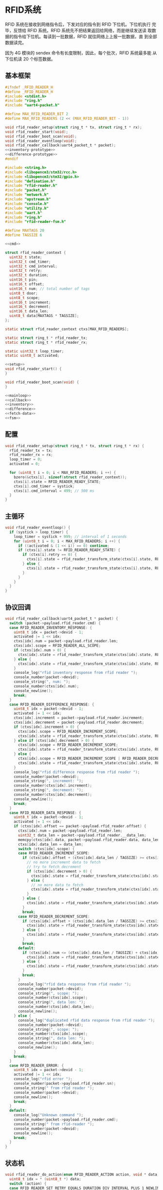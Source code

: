 #+STARTUP: indent
* RFID系统
RFID 系统在接收到网络指令后，下发对应的指令到 RFID 下位机。下位机执行
完毕，反馈给 RFID 系统。RFID 系统先不把结果返回给网络，而是继续发送读
取数据的指令给下位机。每读到一批数据，RFID 就往网络上上报一批数据，直
到全部数据读完。

因为 4G 模块的 sendex 命令有长度限制，因此，每个批次，RFID 系统最多能
从下位机读 20 个标签数据。
** 基本框架
#+begin_src c :tangle /dev/shm/boxos/rfid-reader.h
  #ifndef _RFID_READER_H
  #define _RFID_READER_H
  #include <stdint.h>
  #include "ring.h"
  #include "uart4-packet.h"

  #define MAX_RFID_READER_BIT 2
  #define MAX_RFID_READERS (2 << (MAX_RFID_READER_BIT - 1))

  void rfid_reader_setup(struct ring_t * tx, struct ring_t * rx);
  void rfid_reader_start(void);
  void rfid_reader_boot_scan(void);
  void rfid_reader_eventloop(void);
  void rfid_reader_callback(uart4_packet_t * packet);
  <<inventory-prototype>>
  <<difference-prototype>>
  #endif
#+end_src
#+begin_src c :tangle /dev/shm/boxos/rfid-reader.c
  #include <string.h>
  #include <libopencm3/stm32/rcc.h>
  #include <libopencm3/stm32/gpio.h>
  #include "defination.h"
  #include "rfid-reader.h"
  #include "packet.h"
  #include "network.h"
  #include "upstream.h"
  #include "console.h"
  #include "utility.h"
  #include "uart.h"
  #include "ring.h"
  #include "rfid-reader-fsm.h"

  #define MAXTAGS 20
  #define TAGSIZE 6

  <<cmd>>

  struct rfid_reader_context {
    uint32_t state;
    uint32_t cmd_timer;
    uint32_t cmd_interval;
    uint32_t retry;
    uint32_t duration;
    uint16_t pin;
    uint16_t offset;
    uint16_t num; // total number of tags
    uint8_t door;
    uint8_t scope;
    uint16_t increment;
    uint16_t decrement;
    uint16_t data_len;
    uint8_t data[MAXTAGS * TAGSIZE];
  };

  static struct rfid_reader_context ctxs[MAX_RFID_READERS];

  static struct ring_t * rfid_reader_tx;
  static struct ring_t * rfid_reader_rx;

  static uint32_t loop_timer;
  static uint8_t activated;

  <<setup>>
  void rfid_reader_start() {
  }

  void rfid_reader_boot_scan(void) {
  }

  <<mainloop>>
  <<callback>>
  <<inventory>>
  <<difference>>
  <<fetch-data>>
  <<fsm>>
#+end_src
** 配置
#+begin_src c :noweb-ref setup
  void rfid_reader_setup(struct ring_t * tx, struct ring_t * rx) {
    rfid_reader_tx = tx;
    rfid_reader_rx = rx;
    loop_timer = 0;
    activated = 0;

    for (uint8_t i = 0; i < MAX_RFID_READERS; i ++) {
      bzero(&ctxs[i], sizeof(struct rfid_reader_context));
      ctxs[i].state = RFID_READER_READY_STATE;
      ctxs[i].cmd_timer = systick;
      ctxs[i].cmd_interval = 499; // 500 ms
    }
  }
#+end_src
** 主循环
#+begin_src c :noweb-ref mainloop
  void rfid_reader_eventloop() {
    if (systick > loop_timer) {
      loop_timer = systick + 999; // interval of 1 seconds
      for (uint8_t i = 0; i < MAX_RFID_READERS; i ++) {
        if ((activated & (1 << i)) == 0) continue;
        if (ctxs[i].state != RFID_READER_READY_STATE) {
          if (ctxs[i].retry == 0) {
            ctxs[i].state = rfid_reader_transform_state(ctxs[i].state, RFID_READER_CMD_TIMEOUT_COMMA_RETRY_EQUALS_0_EVENT, &i);
          } else {
            ctxs[i].state = rfid_reader_transform_state(ctxs[i].state, RFID_READER_CMD_TIMEOUT_COMMA_RETRY_GREATER_THAN_0_EVENT, &i);
          }
        }
      }
    }
  }
#+end_src
** 协议回调
#+begin_src c :noweb-ref callback
  void rfid_reader_callback(uart4_packet_t * packet) {
    switch (packet->payload.rfid_reader.cmd) {
    case RFID_READER_INVENTORY_RESPONSE: {
      uint8_t idx = packet->devid - 1;
      activated |= 1 << idx;
      ctxs[idx].num = packet->payload.rfid_reader.len;
      ctxs[idx].scope = RFID_READER_ALL_SCOPE;
      if (ctxs[idx].num > 0) {
        ctxs[idx].state = rfid_reader_transform_state(ctxs[idx].state, RFID_READER_INVENTORY_ACK_WITH_DATA_EVENT, &idx);
      } else {
        ctxs[idx].state = rfid_reader_transform_state(ctxs[idx].state, RFID_READER_INVENTORY_ACK_WITHOUT_DATA_EVENT, &idx);
      }
      console_log("rfid inventory response from rfid reader ");
      console_number(packet->devid);
      console_string(", num: ");
      console_number(ctxs[idx].num);
      console_newline();
      break;
    }
    case RFID_READER_DIFFERENCE_RESPONSE: {
      uint8_t idx = packet->devid - 1;
      activated |= 1 << idx;
      ctxs[idx].increment = packet->payload.rfid_reader.increment;
      ctxs[idx].decrement = packet->payload.rfid_reader.decrement;
      if (ctxs[idx].increment > 0) {
        ctxs[idx].scope = RFID_READER_INCREMENT_SCOPE;
        ctxs[idx].state = rfid_reader_transform_state(ctxs[idx].state, RFID_READER_DIFFERENCE_ACK_WITH_INCREMENT_DATA_EVENT, &idx);
      } else if (ctxs[idx].decrement > 0) {
        ctxs[idx].scope = RFID_READER_DECREMENT_SCOPE;
        ctxs[idx].state = rfid_reader_transform_state(ctxs[idx].state, RFID_READER_DIFFERENCE_ACK_WITH_DECREMENT_DATA_EVENT, &idx);
      } else {
        ctxs[idx].scope = RFID_READER_INCREMENT_SCOPE | RFID_READER_DECREMENT_SCOPE;
        ctxs[idx].state = rfid_reader_transform_state(ctxs[idx].state, RFID_READER_DIFFERENCE_ACK_WITHOUT_DATA_EVENT, &idx);
      }
      console_log("rfid difference response from rfid reader ");
      console_number(packet->devid);
      console_string(", increment: ");
      console_number(ctxs[idx].increment);
      console_string(", decrement: ");
      console_number(ctxs[idx].decrement);
      console_newline();
      break;
    }
    case RFID_READER_DATA_RESPONSE: {
      uint8_t idx = packet->devid - 1;
      activated |= 1 << idx;
      if (ctxs[idx].offset == packet->payload.rfid_reader.offset) {
        ctxs[idx].num = packet->payload.rfid_reader.len;
        uint32_t data_len = packet->payload.rfid_reader.__data_len;
        memcpy(ctxs[idx].data, packet->payload.rfid_reader.data, data_len);
        ctxs[idx].data_len = data_len;
        switch (ctxs[idx].scope) {
        case RFID_READER_INCREMENT_SCOPE:
          if (ctxs[idx].offset + (ctxs[idx].data_len / TAGSIZE) >= ctxs[idx].increment) {
            // no more increment data to fetch
            // try to fetch decrement
            if (ctxs[idx].decrement > 0) {
              ctxs[idx].state = rfid_reader_transform_state(ctxs[idx].state, RFID_READER_DATA_ACK_COMMA_DONE_WITH_DECREMENT_DATA_EVENT, &idx);
            } else {
              // no more data to fetch
              ctxs[idx].state = rfid_reader_transform_state(ctxs[idx].state, RFID_READER_DATA_ACK_COMMA_DONE_WITHOUT_DECREMENT_DATA_EVENT, &idx);
            }
          } else {
            ctxs[idx].state = rfid_reader_transform_state(ctxs[idx].state, RFID_READER_DATA_ACK_COMMA_CONTINUED_EVENT, &idx);
          }
          break;
        case RFID_READER_DECREMENT_SCOPE:
          if (ctxs[idx].offset + (ctxs[idx].data_len / TAGSIZE) >= ctxs[idx].decrement) {
            ctxs[idx].state = rfid_reader_transform_state(ctxs[idx].state, RFID_READER_DATA_ACK_COMMA_DONE_EVENT, &idx);
          } else {
            ctxs[idx].state = rfid_reader_transform_state(ctxs[idx].state, RFID_READER_DATA_ACK_COMMA_CONTINUED_EVENT, &idx);
          }
          break;
        default:
          if (ctxs[idx].num <= (ctxs[idx].data_len / TAGSIZE) + ctxs[idx].offset) {
            ctxs[idx].state = rfid_reader_transform_state(ctxs[idx].state, RFID_READER_DATA_ACK_COMMA_DONE_EVENT, &idx);
          } else {
            ctxs[idx].state = rfid_reader_transform_state(ctxs[idx].state, RFID_READER_DATA_ACK_COMMA_CONTINUED_EVENT, &idx);
          }
          break;
        }
        console_log("rfid data response from rfid reader ");
        console_number(packet->devid);
        console_string(", scope: ");
        console_number(ctxs[idx].scope);
        console_string(", data len: ");
        console_number(ctxs[idx].data_len);
        console_newline();
      } else {
        console_log("duplicated rfid data response from rfid reader ");
        console_number(packet->devid);
        console_string(", scope: ");
        console_number(ctxs[idx].scope);
        console_string(", data len: ");
        console_number(ctxs[idx].data_len);
        console_newline();
      }
      break;
    }
    case RFID_READER_ERROR: {
      uint8_t idx = packet->devid - 1;
      activated |= 1 << idx;
      console_log("rfid error ");
      console_number(packet->payload.rfid_reader.sn);
      console_string(" from rfid reader ");
      console_number(packet->devid);
      console_newline();
      break;
    }
    default:
      console_log("Unknown command ");
      console_number(packet->payload.rfid_reader.cmd);
      console_string(" from rfid-reader ");
      console_number(packet->devid);
      console_newline();
      break;
    }
  }
#+end_src
** 状态机
#+begin_src c :noweb-ref fsm
  void rfid_reader_do_action(enum RFID_READER_ACTION action, void * data) {
    uint8_t idx = * (uint8_t *) data;
    switch (action) {
    case RFID_READER_SET_RETRY_EQUALS_DURATION_DIV_INTERVAL_PLUS_1_NEWLINE_SET_CMD_TIMER_NEWLINE_SET_ACTIVATED_NEWLINE_INVENTORY_NEWLINE_ACK_ACTION: {
      ctxs[idx].retry = ctxs[idx].duration / ctxs[idx].cmd_interval + 3;
      console_log("retry is ");
      console_number(ctxs[idx].retry);
      console_string(", duration is ");
      console_number(ctxs[idx].duration);
      console_string(", cmd-interval");
      console_number(ctxs[idx].cmd_interval);
      console_newline();
      ctxs[idx].cmd_timer = systick + ctxs[idx].cmd_interval;
      activated |= 1 << idx;
      inventory(idx + 1, ctxs[idx].door, ctxs[idx].duration, ctxs[idx].pin);
      parameter_t confirm;
      init_parameter(&confirm);
      confirm.sn = sn ++;
      confirm.cmd_type = RFID_READER_INVENTORY;
      confirm.pin = ctxs[idx].pin;
      confirm.board = idx + 1;
      confirm.lock= ctxs[idx].door;
      uint8_t confirm_size = packet_calculate_encode_size(&confirm);
      uint8_t ebuf[confirm_size];
      uint8_t bufsize = packet_encode(CONFIRM, uid, &confirm, ebuf, confirm_size);
      network_write(ebuf, bufsize);
      console_log("Confirm RFID-READER-INVENTORY(board: ");
      console_number(idx + 1);
      console_string(", door: ");
      console_number(ctxs[idx].door);
      console_string(", pin: ");
      console_number(ctxs[idx].pin);
      console_string(")\r\n");
      break;
    }
    case RFID_READER_SET_RETRY_EQUALS_DURATION_DIV_INTERVAL_PLUS_1_NEWLINE_SET_CMD_TIMER_NEWLINE_SET_ACTIVATED_NEWLINE_DIFFERENCE_NEWLINE_ACK_ACTION: {
      ctxs[idx].retry = ctxs[idx].duration / ctxs[idx].cmd_interval + 3;
      ctxs[idx].cmd_timer = systick + ctxs[idx].cmd_interval;
      activated |= 1 << idx;
      difference(idx + 1, ctxs[idx].door, ctxs[idx].duration, ctxs[idx].pin);
      parameter_t confirm;
      init_parameter(&confirm);
      confirm.sn = sn ++;
      confirm.cmd_type = RFID_READER_DIFFERENCE;
      confirm.pin = ctxs[idx].pin;
      confirm.board = idx + 1;
      confirm.lock = ctxs[idx].door;
      uint8_t confirm_size = packet_calculate_encode_size(&confirm);
      uint8_t ebuf[confirm_size];
      uint8_t bufsize = packet_encode(CONFIRM, uid, &confirm, ebuf, confirm_size);
      network_write(ebuf, bufsize);
      console_log("Confirm RFID-READER-DIFFERENCE(board: ");
      console_number(idx + 1);
      console_string(", door: ");
      console_number(ctxs[idx].door);
      console_string(", pin: ");
      console_number(ctxs[idx].pin);
      console_string(")\r\n");
      break;
    }
    case RFID_READER_SET_DATA_PARAMETER_NEWLINE_SET_RETRY_EQUALS_6_NEWLINE_SET_CMD_TIMER_NEWLINE_FETCH_DATA_ACTION: {
      ctxs[idx].offset = 0;
      ctxs[idx].retry = 6;
      ctxs[idx].cmd_timer = systick + ctxs[idx].cmd_interval;
      switch (ctxs[idx].scope) {
      case RFID_READER_INCREMENT_SCOPE:
        fetch_data(idx + 1, RFID_READER_INCREMENT_SCOPE, ctxs[idx].offset, MIN(ctxs[idx].increment, MAXTAGS), ctxs[idx].pin);
        break;
      case RFID_READER_DECREMENT_SCOPE:
        fetch_data(idx + 1, RFID_READER_DECREMENT_SCOPE, ctxs[idx].offset, MIN(ctxs[idx].decrement, MAXTAGS), ctxs[idx].pin);
        break;
      default:
        fetch_data(idx + 1, ctxs[idx].scope, ctxs[idx].offset, MIN(ctxs[idx].num, MAXTAGS), ctxs[idx].pin);
        break;
      }
      break;
    }
    case RFID_READER_RETRY_MINUS_1_NEWLINE_SET_CMD_TIMER_NEWLINE_INVENTORY_ACTION:
      ctxs[idx].retry --;
      ctxs[idx].cmd_timer = systick + ctxs[idx].cmd_interval;
      inventory(idx + 1, ctxs[idx].door, ctxs[idx].duration, ctxs[idx].pin);
      break;
    case RFID_READER_RETRY_MINUS_1_NEWLINE_SET_CMD_TIMER_NEWLINE_DIFFERENCE_ACTION:
      ctxs[idx].retry --;
      ctxs[idx].cmd_timer = systick + ctxs[idx].cmd_interval;
      difference(idx + 1, ctxs[idx].door, ctxs[idx].duration, ctxs[idx].pin);
      break;
    case RFID_READER_ACK_DATA_NEWLINE_SET_NEXT_PARAMETER_NEWLINE_SET_RETRY_EQUALS_6_NEWLINE_SET_CMD_TIMER_NEWLINE_FETCH_DATA_ACTION:
    case RFID_READER_ACK_DATA_NEWLINE_SET_DECREMENT_PARAMETER_NEWLINE_SET_RETRY_EQUALS_6_NEWLINE_SET_CMD_TIMER_NEWLINE_FETCH_DATA_ACTION:
    case RFID_READER_ACK_DATA_ACTION: {
      parameter_t param;
      init_parameter(&param);
      param.sn = sn ++;
      param.pin = ((idx << 12) | timestamp) & 0xFFFF;
      param.scope = ctxs[idx].scope;
      param.board = idx + 1;
      param.lock = ctxs[idx].door;
      param.offset = ctxs[idx].offset;
      if (param.scope == RFID_READER_INCREMENT_SCOPE || param.scope == RFID_READER_DECREMENT_SCOPE) {
        param.increment = ctxs[idx].increment;
        param.decrement = ctxs[idx].decrement;
      } else {
        param.num = ctxs[idx].num;
      }
      param.pins = (int16_t *)&ctxs[idx].pin; // hide pin in pins
      param.__pins_len = 1;
      param.data = ctxs[idx].data;
      param.__data_len = ctxs[idx].data_len;
      uint8_t param_size = packet_calculate_encode_size(&param);
      uint8_t ebuf[param_size];
      uint8_t bufsize = packet_encode(RFID_READER_DATA, uid, &param, ebuf, param_size);
      upstream_send(param.pin, ebuf, bufsize);
      console_log("RFID-READER-DATA(board: ");
      console_number(idx + 1);
      console_string(", pin: ");
      console_number(ctxs[idx].pin);
  #ifdef DEBUG
      switch (param.scope) {
      case RFID_READER_INCREMENT_SCOPE:
        console_string(", increment: ");
        console_number(ctxs[idx].increment);
        break;
      case RFID_READER_DECREMENT_SCOPE:
        console_string(", decrement: ");
        console_number(ctxs[idx].decrement);
        break;
      default:
        console_string(", num: ");
        console_number(ctxs[idx].num);
        break;
      }
  #endif
      console_string(", offset: ");
      console_number(ctxs[idx].offset);
      console_string(", data-len: ");
      console_number(param.__data_len);
      console_string(")\r\n");
      if (action == RFID_READER_ACK_DATA_NEWLINE_SET_NEXT_PARAMETER_NEWLINE_SET_RETRY_EQUALS_6_NEWLINE_SET_CMD_TIMER_NEWLINE_FETCH_DATA_ACTION) {
        ctxs[idx].offset += ctxs[idx].data_len / TAGSIZE;
        ctxs[idx].retry = 6;
        ctxs[idx].cmd_timer = systick + ctxs[idx].cmd_interval;
        fetch_data(idx + 1, ctxs[idx].scope, ctxs[idx].offset, MIN(ctxs[idx].num - ctxs[idx].offset, MAXTAGS), ctxs[idx].pin);
      } else if (action == RFID_READER_ACK_DATA_NEWLINE_SET_DECREMENT_PARAMETER_NEWLINE_SET_RETRY_EQUALS_6_NEWLINE_SET_CMD_TIMER_NEWLINE_FETCH_DATA_ACTION) {
        ctxs[idx].offset = 0;
        ctxs[idx].retry = 6;
        ctxs[idx].scope = RFID_READER_DECREMENT_SCOPE;
        ctxs[idx].cmd_timer = systick + ctxs[idx].cmd_interval;
        fetch_data(idx + 1, ctxs[idx].scope, ctxs[idx].offset, MIN(ctxs[idx].decrement, MAXTAGS), ctxs[idx].pin);
      }
      break;
    }
    case RFID_READER_RETRY_MINUS_1_NEWLINE_SET_CMD_TIMER_NEWLINE_FETCH_DATA_ACTION:
      ctxs[idx].retry --;
      ctxs[idx].cmd_timer = systick + ctxs[idx].cmd_interval;
      switch (ctxs[idx].scope) {
      case RFID_READER_INCREMENT_SCOPE:
        fetch_data(idx + 1, RFID_READER_INCREMENT_SCOPE, ctxs[idx].offset, MIN(ctxs[idx].increment - ctxs[idx].offset, MAXTAGS), ctxs[idx].pin);
        break;
      case RFID_READER_DECREMENT_SCOPE:
        fetch_data(idx + 1, RFID_READER_DECREMENT_SCOPE, ctxs[idx].offset, MIN(ctxs[idx].decrement - ctxs[idx].offset, MAXTAGS), ctxs[idx].pin);
        break;
      default:
        fetch_data(idx + 1, ctxs[idx].scope, ctxs[idx].offset, MIN(ctxs[idx].num - ctxs[idx].offset, MAXTAGS), ctxs[idx].pin);
        break;
      }
      break;
    case RFID_READER_SET_UNACTIVATED_ACTION:
      activated &= ~(1 << idx);
      break;
    }
  }
#+end_src
** 对外接口
*** 盘库
#+begin_src c :noweb-ref inventory-prototype
  void rfid_reader_inventory(uint8_t rfid_reader, uint8_t door, uint32_t duration, uint16_t pin);
#+end_src
#+begin_src c :noweb-ref inventory
  static void inventory(uint8_t rfid_reader, uint8_t door, uint32_t duration, uint16_t pin) {
    uart4_packet_t packet;
    bzero(&packet, sizeof(uart4_packet_t));
    packet.devid = rfid_reader;
    packet.devtype = RFID_READER;
    packet.version = 0;
    packet.payload.rfid_reader.sn = pin;
    packet.payload.rfid_reader.cmd = RFID_READER_INVENTORY_REQUEST;
    packet.payload.rfid_reader.door = door;
    packet.payload.rfid_reader.duration = duration;
    populate_uart4_packet_to_tx(&packet, rfid_reader_tx);
  }

  void rfid_reader_inventory(uint8_t rfid_reader, uint8_t door, uint32_t duration, uint16_t pin) {
    uint8_t idx = rfid_reader - 1;
    ctxs[idx].pin = pin;
    ctxs[idx].door = door;
    ctxs[idx].duration = duration != 0? duration: 9999;
    ctxs[idx].state = rfid_reader_transform_state(ctxs[idx].state, RFID_READER_INVENTORY_EVENT, &idx);
  }
#+end_src
*** 差集
#+begin_src c :noweb-ref difference-prototype
  void rfid_reader_difference(uint8_t rfid_reader, uint8_t door, uint32_t duration, uint16_t pin);
#+end_src
#+begin_src c :noweb-ref difference
  static void difference(uint8_t rfid_reader, uint8_t door, uint32_t duration, uint16_t pin) {
    uart4_packet_t packet;
    bzero(&packet, sizeof(uart4_packet_t));
    packet.devid = rfid_reader;
    packet.devtype = RFID_READER;
    packet.version = 0;
    packet.payload.rfid_reader.sn = pin;
    packet.payload.rfid_reader.cmd = RFID_READER_DIFFERENCE_REQUEST;
    packet.payload.rfid_reader.door = door;
    packet.payload.rfid_reader.duration = duration;
    populate_uart4_packet_to_tx(&packet, rfid_reader_tx);
  }

  void rfid_reader_difference(uint8_t rfid_reader, uint8_t door, uint32_t duration, uint16_t pin) {
    uint8_t idx = rfid_reader - 1;
    ctxs[idx].pin = pin;
    ctxs[idx].door = door;
    ctxs[idx].duration = duration != 0? duration: 9999;
    ctxs[idx].state = rfid_reader_transform_state(ctxs[idx].state, RFID_READER_DIFFERENCE_EVENT, &idx);
  }
#+end_src
*** 获取数据
#+begin_src c :noweb-ref fetch-data
  static void fetch_data(uint8_t rfid_reader, uint8_t scope, uint16_t offset, uint16_t num, uint16_t pin) {
    uart4_packet_t packet;
    bzero(&packet, sizeof(uart4_packet_t));
    packet.devid = rfid_reader;
    packet.devtype = RFID_READER;
    packet.version = 0;
    packet.payload.rfid_reader.sn = pin;
    packet.payload.rfid_reader.cmd = RFID_READER_DATA_REQUEST;
    packet.payload.rfid_reader.data_scope = scope;
    packet.payload.rfid_reader.offset = offset;
    packet.payload.rfid_reader.len = num;
    populate_uart4_packet_to_tx(&packet, rfid_reader_tx);
  }
#+end_src
** 通讯协议
*** 命令编号

| 编号 | 名称                | 方向   | 说明     |
|------+---------------------+--------+----------|
| 0x01 | error               | 下->上 | 错误     |
| 0x02 | inventory-request   | 上->下 | 盘库请求 |
| 0x03 | inventory-response  | 下->上 | 盘库响应 |
| 0x04 | difference-request  | 上->下 | 差异请求 |
| 0x05 | difference-response | 下->上 | 差异响应 |
| 0x06 | data-request        | 上->下 | 数据请求 |
| 0x07 | data-response       | 下->上 | 数据请求 |

#+begin_src c :noweb-ref cmd
  typedef enum RFID_READER_CMD_TYPE {
    RFID_READER_UNKNOWN = 0x00,
    RFID_READER_ERROR = 0x01,
    RFID_READER_INVENTORY_REQUEST = 0x02,
    RFID_READER_INVENTORY_RESPONSE = 0x03,
    RFID_READER_DIFFERENCE_REQUEST = 0x04,
    RFID_READER_DIFFERENCE_RESPONSE = 0x05,
    RFID_READER_DATA_REQUEST = 0x06,
    RFID_READER_DATA_RESPONSE = 0x07,
  } rfid_reader_cmd_type_t;

  enum RFID_READER_DATA_SCOPE {
    RFID_READER_INCREMENT_SCOPE = 0x01,
    RFID_READER_DECREMENT_SCOPE = 0x02,
    RFID_READER_ALL_SCOPE = 0xFF,
  };
#+end_src

*** 命令参数矩阵

| 命令     | 错误编号 | 门号 | 总量 | 增量 | 减量 | 数据范围 | 偏移量 | 数据区 |
|----------+----------+------+------+------+------+----------+--------+--------|
| 错误     | ✓        |      |      |      |      |          |        |        |
| 盘库请求 |          | ✓    |      |      |      |          |        |        |
| 盘库响应 |          | ✓    | ✓    |      |      |          |        |        |
| 差异请求 |          | ✓    |      |      |      |          |        |        |
| 差异响应 |          | ✓    |      | ✓    | ✓    |          |        |        |
| 数据请求 |          |      | ✓    |      |      | ✓        | ✓      |        |
| 数据响应 |          |      | ✓    |      |      | ✓        | ✓      | ✓      |

*** 有效载荷
通讯载荷的代码来源于 rfid-reader 项目。
#+begin_src c :tangle /dev/shm/boxos/rfid_payload.h
  #ifndef _RFID_PAYLOAD_H
  #define _RFID_PAYLOAD_H
  #include <stdint.h>
  #ifdef __cplusplus
  extern "C" {
  #endif
    typedef struct rfid_payload rfid_payload_t;
    struct rfid_payload {
      uint8_t reader_id;
      uint8_t cmd;
      int32_t sn;
      uint8_t errno;
      int32_t duration;
      uint8_t door;
      int16_t len;
      int16_t increment;
      int16_t decrement;
      uint8_t data_scope;
      int16_t offset;
      uint8_t * data;
      int __data_len;
      uint8_t * distribution;
      int __distribution_len;
    };
    int rfid_payload_calculate_size(rfid_payload_t *);
    int rfid_payload_encode(rfid_payload_t *, uint8_t *);
    int rfid_payload_estimate_size(uint8_t *);
    int rfid_payload_decode(uint8_t *, rfid_payload_t *);
  #ifdef ZEROPACK_RFID_PAYLOAD_ENABLED
    int rfid_payload_encode_zeropack(rfid_payload_t *, uint8_t *, int);
    int rfid_payload_estimate_zeropack_size(uint8_t *, int);
    int rfid_payload_decode_zeropack(uint8_t *, int, uint8_t *, rfid_payload_t *);
  #endif
    static inline void rfid_payload_set_distribution(rfid_payload_t * rfid_payload, uint8_t * distribution, int len) {
      rfid_payload->distribution = distribution;
      rfid_payload->__distribution_len = len;
    }
    static inline void rfid_payload_set_data(rfid_payload_t * rfid_payload, uint8_t * data, int len) {
      rfid_payload->data = data;
      rfid_payload->__data_len = len;
    }
    static inline int rfid_payload_get_distribution_len(rfid_payload_t * rfid_payload) {
      return rfid_payload->__distribution_len;
    }
    static inline int rfid_payload_get_data_len(rfid_payload_t * rfid_payload) {
      return rfid_payload->__data_len;
    }
  #ifdef __cplusplus
  }
  #endif
  #endif
#+end_src
#+begin_src c :tangle /dev/shm/boxos/rfid_payload.c
  #include <stdlib.h>
  #include <string.h>
  #ifdef ZEROPACK_RFID_PAYLOAD_ENABLED
  #include "zeropack.h"
  #endif
  #include "tightrope.h"
  #include "rfid_payload.h"
  int rfid_payload_calculate_size(rfid_payload_t * rfid_payload) {
    int size = 2;
    short tags[13];
    int len = 0;
    if (rfid_payload->reader_id != 0) {
      tags[len ++] = 0;
      if (rfid_payload->reader_id > 0) {
        size += 2;
      } else {
        size += 2 + 4 + 1;
      }
    }
    if (rfid_payload->cmd != 0) {
      tags[len ++] = 1;
      if (rfid_payload->cmd > 0) {
        size += 2;
      } else {
        size += 2 + 4 + 1;
      }
    }
    if (rfid_payload->sn != 0) {
      tags[len ++] = 2;
      if (rfid_payload->sn > 0 && rfid_payload->sn < 16383) {
        size += 2;
      } else {
        size += 2 + 4 + 4;
      }
    }
    if (rfid_payload->errno != 0) {
      tags[len ++] = 3;
      if (rfid_payload->errno > 0) {
        size += 2;
      } else {
        size += 2 + 4 + 1;
      }
    }
    if (rfid_payload->duration != 0) {
      tags[len ++] = 4;
      if (rfid_payload->duration > 0 && rfid_payload->duration < 16383) {
        size += 2;
      } else {
        size += 2 + 4 + 4;
      }
    }
    if (rfid_payload->door != 0) {
      tags[len ++] = 5;
      if (rfid_payload->door > 0) {
        size += 2;
      } else {
        size += 2 + 4 + 1;
      }
    }
    if (rfid_payload->len != 0) {
      tags[len ++] = 6;
      if (rfid_payload->len > 0 && rfid_payload->len < 16383) {
        size += 2;
      } else {
        size += 2 + 4 + 2;
      }
    }
    if (rfid_payload->increment != 0) {
      tags[len ++] = 7;
      if (rfid_payload->increment > 0 && rfid_payload->increment < 16383) {
        size += 2;
      } else {
        size += 2 + 4 + 2;
      }
    }
    if (rfid_payload->decrement != 0) {
      tags[len ++] = 8;
      if (rfid_payload->decrement > 0 && rfid_payload->decrement < 16383) {
        size += 2;
      } else {
        size += 2 + 4 + 2;
      }
    }
    if (rfid_payload->data_scope != 0) {
      tags[len ++] = 9;
      if (rfid_payload->data_scope > 0) {
        size += 2;
      } else {
        size += 2 + 4 + 1;
      }
    }
    if (rfid_payload->offset != 0) {
      tags[len ++] = 10;
      if (rfid_payload->offset > 0 && rfid_payload->offset < 16383) {
        size += 2;
      } else {
        size += 2 + 4 + 2;
      }
    }
    if (rfid_payload->data != NULL) {
      tags[len ++] = 11;
      size += 2 + 4 + rfid_payload->__data_len * 1;
    }
    if (rfid_payload->distribution != NULL) {
      tags[len ++] = 12;
      size += 2 + 4 + rfid_payload->__distribution_len * 1;
    }
    if (len > 0) {
      if (tags[0] != 0) {
        size += 2;
      }
      for (int i = 1; i < len; i ++) {
        if (tags[i - 1] + 1 != tags[i]) size += 2;
      }
    }
    return size;
  }
  static int rfid_payload_set__fields(rfid_payload_t * rfid_payload, uint8_t * buf, short * dtags, int * dlen) {
    int ptr = 2;
    short count = 0;
    for (short tag = 0, nexttag = 0; nexttag < 13; nexttag ++) {
      switch (nexttag) {
      case 0:
        if (rfid_payload->reader_id != 0) {
          count ++;
          ptr += tightrope_padding(tag, nexttag, buf + ptr, &count);
          if (rfid_payload->reader_id > 0) {
            short t = (short) ((rfid_payload->reader_id + 1) * 2);
            buf[ptr ++] = SHORT0(t);
            buf[ptr ++] = SHORT1(t);
          } else {
            buf[ptr ++] = 0;
            buf[ptr ++] = 0;
            dtags[* dlen] = 0;
            (* dlen) ++;
          }
          tag = nexttag + 1;
        }
      break;
      case 1:
        if (rfid_payload->cmd != 0) {
          count ++;
          ptr += tightrope_padding(tag, nexttag, buf + ptr, &count);
          if (rfid_payload->cmd > 0) {
            short t = (short) ((rfid_payload->cmd + 1) * 2);
            buf[ptr ++] = SHORT0(t);
            buf[ptr ++] = SHORT1(t);
          } else {
            buf[ptr ++] = 0;
            buf[ptr ++] = 0;
            dtags[* dlen] = 1;
            (* dlen) ++;
          }
          tag = nexttag + 1;
        }
      break;
      case 2:
        if (rfid_payload->sn != 0) {
          count ++;
          ptr += tightrope_padding(tag, nexttag, buf + ptr, &count);
          if (rfid_payload->sn > 0 && rfid_payload->sn < 16383) {
            short t = (short) ((rfid_payload->sn + 1) * 2);
            buf[ptr ++] = SHORT0(t);
            buf[ptr ++] = SHORT1(t);
          } else {
            buf[ptr ++] = 0;
            buf[ptr ++] = 0;
            dtags[* dlen] = 2;
            (* dlen) ++;
          }
          tag = nexttag + 1;
        }
      break;
      case 3:
        if (rfid_payload->errno != 0) {
          count ++;
          ptr += tightrope_padding(tag, nexttag, buf + ptr, &count);
          if (rfid_payload->errno > 0) {
            short t = (short) ((rfid_payload->errno + 1) * 2);
            buf[ptr ++] = SHORT0(t);
            buf[ptr ++] = SHORT1(t);
          } else {
            buf[ptr ++] = 0;
            buf[ptr ++] = 0;
            dtags[* dlen] = 3;
            (* dlen) ++;
          }
          tag = nexttag + 1;
        }
      break;
      case 4:
        if (rfid_payload->duration != 0) {
          count ++;
          ptr += tightrope_padding(tag, nexttag, buf + ptr, &count);
          if (rfid_payload->duration > 0 && rfid_payload->duration < 16383) {
            short t = (short) ((rfid_payload->duration + 1) * 2);
            buf[ptr ++] = SHORT0(t);
            buf[ptr ++] = SHORT1(t);
          } else {
            buf[ptr ++] = 0;
            buf[ptr ++] = 0;
            dtags[* dlen] = 4;
            (* dlen) ++;
          }
          tag = nexttag + 1;
        }
      break;
      case 5:
        if (rfid_payload->door != 0) {
          count ++;
          ptr += tightrope_padding(tag, nexttag, buf + ptr, &count);
          if (rfid_payload->door > 0) {
            short t = (short) ((rfid_payload->door + 1) * 2);
            buf[ptr ++] = SHORT0(t);
            buf[ptr ++] = SHORT1(t);
          } else {
            buf[ptr ++] = 0;
            buf[ptr ++] = 0;
            dtags[* dlen] = 5;
            (* dlen) ++;
          }
          tag = nexttag + 1;
        }
      break;
      case 6:
        if (rfid_payload->len != 0) {
          count ++;
          ptr += tightrope_padding(tag, nexttag, buf + ptr, &count);
          if (rfid_payload->len > 0 && rfid_payload->len < 16383) {
            short t = (short) ((rfid_payload->len + 1) * 2);
            buf[ptr ++] = SHORT0(t);
            buf[ptr ++] = SHORT1(t);
          } else {
            buf[ptr ++] = 0;
            buf[ptr ++] = 0;
            dtags[* dlen] = 6;
            (* dlen) ++;
          }
          tag = nexttag + 1;
        }
      break;
      case 7:
        if (rfid_payload->increment != 0) {
          count ++;
          ptr += tightrope_padding(tag, nexttag, buf + ptr, &count);
          if (rfid_payload->increment > 0 && rfid_payload->increment < 16383) {
            short t = (short) ((rfid_payload->increment + 1) * 2);
            buf[ptr ++] = SHORT0(t);
            buf[ptr ++] = SHORT1(t);
          } else {
            buf[ptr ++] = 0;
            buf[ptr ++] = 0;
            dtags[* dlen] = 7;
            (* dlen) ++;
          }
          tag = nexttag + 1;
        }
      break;
      case 8:
        if (rfid_payload->decrement != 0) {
          count ++;
          ptr += tightrope_padding(tag, nexttag, buf + ptr, &count);
          if (rfid_payload->decrement > 0 && rfid_payload->decrement < 16383) {
            short t = (short) ((rfid_payload->decrement + 1) * 2);
            buf[ptr ++] = SHORT0(t);
            buf[ptr ++] = SHORT1(t);
          } else {
            buf[ptr ++] = 0;
            buf[ptr ++] = 0;
            dtags[* dlen] = 8;
            (* dlen) ++;
          }
          tag = nexttag + 1;
        }
      break;
      case 9:
        if (rfid_payload->data_scope != 0) {
          count ++;
          ptr += tightrope_padding(tag, nexttag, buf + ptr, &count);
          if (rfid_payload->data_scope > 0) {
            short t = (short) ((rfid_payload->data_scope + 1) * 2);
            buf[ptr ++] = SHORT0(t);
            buf[ptr ++] = SHORT1(t);
          } else {
            buf[ptr ++] = 0;
            buf[ptr ++] = 0;
            dtags[* dlen] = 9;
            (* dlen) ++;
          }
          tag = nexttag + 1;
        }
      break;
      case 10:
        if (rfid_payload->offset != 0) {
          count ++;
          ptr += tightrope_padding(tag, nexttag, buf + ptr, &count);
          if (rfid_payload->offset > 0 && rfid_payload->offset < 16383) {
            short t = (short) ((rfid_payload->offset + 1) * 2);
            buf[ptr ++] = SHORT0(t);
            buf[ptr ++] = SHORT1(t);
          } else {
            buf[ptr ++] = 0;
            buf[ptr ++] = 0;
            dtags[* dlen] = 10;
            (* dlen) ++;
          }
          tag = nexttag + 1;
        }
      break;
      case 11:
        if (rfid_payload->data != NULL) {
          dtags[* dlen] = 11;
          (* dlen) ++;
          count ++;
          ptr += tightrope_padding(tag, nexttag, buf + ptr, &count);
          buf[ptr ++] = 0;
          buf[ptr ++] = 0;
          tag = nexttag + 1;
        }
      break;
      case 12:
        if (rfid_payload->distribution != NULL) {
          dtags[* dlen] = 12;
          (* dlen) ++;
          count ++;
          ptr += tightrope_padding(tag, nexttag, buf + ptr, &count);
          buf[ptr ++] = 0;
          buf[ptr ++] = 0;
          tag = nexttag + 1;
        }
      break;
      default:
        break;
      }
    }
    buf[0] = SHORT0(count);
    buf[1] = SHORT1(count);
    return ptr;
  }
  static int rfid_payload_set__data(rfid_payload_t * rfid_payload, uint8_t * buf, short * dtags, int dlen) {
    int ptr = 0;
    for (int i = 0; i < dlen; i ++) {
      switch (dtags[i]) {
      case 0: {
        buf[ptr ++] = 0;
        buf[ptr ++] = 0;
        buf[ptr ++] = 0;
        buf[ptr ++] = 1;
        buf[ptr ++] = rfid_payload->reader_id;
        break;
      }
      case 1: {
        buf[ptr ++] = 0;
        buf[ptr ++] = 0;
        buf[ptr ++] = 0;
        buf[ptr ++] = 1;
        buf[ptr ++] = rfid_payload->cmd;
        break;
      }
      case 2: {
        buf[ptr ++] = 0;
        buf[ptr ++] = 0;
        buf[ptr ++] = 0;
        buf[ptr ++] = 4;
        buf[ptr ++] = INT0(rfid_payload->sn);
        buf[ptr ++] = INT1(rfid_payload->sn);
        buf[ptr ++] = INT2(rfid_payload->sn);
        buf[ptr ++] = INT3(rfid_payload->sn);
        break;
      }
      case 3: {
        buf[ptr ++] = 0;
        buf[ptr ++] = 0;
        buf[ptr ++] = 0;
        buf[ptr ++] = 1;
        buf[ptr ++] = rfid_payload->errno;
        break;
      }
      case 4: {
        buf[ptr ++] = 0;
        buf[ptr ++] = 0;
        buf[ptr ++] = 0;
        buf[ptr ++] = 4;
        buf[ptr ++] = INT0(rfid_payload->duration);
        buf[ptr ++] = INT1(rfid_payload->duration);
        buf[ptr ++] = INT2(rfid_payload->duration);
        buf[ptr ++] = INT3(rfid_payload->duration);
        break;
      }
      case 5: {
        buf[ptr ++] = 0;
        buf[ptr ++] = 0;
        buf[ptr ++] = 0;
        buf[ptr ++] = 1;
        buf[ptr ++] = rfid_payload->door;
        break;
      }
      case 6: {
        buf[ptr ++] = 0;
        buf[ptr ++] = 0;
        buf[ptr ++] = 0;
        buf[ptr ++] = 2;
        buf[ptr ++] = SHORT0(rfid_payload->len);
        buf[ptr ++] = SHORT1(rfid_payload->len);
        break;
      }
      case 7: {
        buf[ptr ++] = 0;
        buf[ptr ++] = 0;
        buf[ptr ++] = 0;
        buf[ptr ++] = 2;
        buf[ptr ++] = SHORT0(rfid_payload->increment);
        buf[ptr ++] = SHORT1(rfid_payload->increment);
        break;
      }
      case 8: {
        buf[ptr ++] = 0;
        buf[ptr ++] = 0;
        buf[ptr ++] = 0;
        buf[ptr ++] = 2;
        buf[ptr ++] = SHORT0(rfid_payload->decrement);
        buf[ptr ++] = SHORT1(rfid_payload->decrement);
        break;
      }
      case 9: {
        buf[ptr ++] = 0;
        buf[ptr ++] = 0;
        buf[ptr ++] = 0;
        buf[ptr ++] = 1;
        buf[ptr ++] = rfid_payload->data_scope;
        break;
      }
      case 10: {
        buf[ptr ++] = 0;
        buf[ptr ++] = 0;
        buf[ptr ++] = 0;
        buf[ptr ++] = 2;
        buf[ptr ++] = SHORT0(rfid_payload->offset);
        buf[ptr ++] = SHORT1(rfid_payload->offset);
        break;
      }
      case 11: {
        int size = rfid_payload->__data_len;
        buf[ptr ++] = INT0(size);
        buf[ptr ++] = INT1(size);
        buf[ptr ++] = INT2(size);
        buf[ptr ++] = INT3(size);
        for (int j = 0; j < rfid_payload->__data_len; j ++) {
          buf[ptr ++] = rfid_payload->data[j];
        }
        break;
      }
      case 12: {
        int size = rfid_payload->__distribution_len;
        buf[ptr ++] = INT0(size);
        buf[ptr ++] = INT1(size);
        buf[ptr ++] = INT2(size);
        buf[ptr ++] = INT3(size);
        for (int j = 0; j < rfid_payload->__distribution_len; j ++) {
          buf[ptr ++] = rfid_payload->distribution[j];
        }
        break;
      }
      default:
        break;
      }
    }
    return ptr;
  }
  int rfid_payload_encode(rfid_payload_t * rfid_payload, uint8_t * buf) {
    short dtags[13];
    int dlen = 0;
    int ptr0 = rfid_payload_set__fields(rfid_payload, buf, dtags, &dlen);
    int ptr1 = rfid_payload_set__data(rfid_payload, buf + ptr0, dtags, dlen);
    return ptr0 + ptr1;
  }
  #ifdef ZEROPACK_RFID_PAYLOAD_ENABLED
  int rfid_payload_encode_zeropack(rfid_payload_t * rfid_payload, uint8_t * buf, int len) {
    uint8_t obuf[len];
    int size = rfid_payload_encode(rfid_payload, obuf);
    return zeropack(obuf, size, buf);
  }
  #endif
  int rfid_payload_estimate_size(uint8_t * buf) {
    int ptr = 0;
    short tag = 0;
    short dtags[13];
    int dlen = 0;
    int size = sizeof(rfid_payload_t);
    short count = SHORT(buf);
    ptr += 2;
    for (short i = 0; i < count; i ++) {
      short value = SHORT(buf + ptr);
      ptr += 2;
      if ((value & 0x01) == 1) {
        tag += (value - 1) >> 1;
      } else if (value == 0) {
        dtags[dlen ++] = tag;
        tag ++;
      } else {
        tag ++;
      }
    }
    for (int i = 0; i < dlen; i ++) {
      switch (dtags[i]) {
      case 0: {
        ptr += 4 + 1;
        break;
      }
      case 1: {
        ptr += 4 + 1;
        break;
      }
      case 2: {
        ptr += 4 + 4;
        break;
      }
      case 3: {
        ptr += 4 + 1;
        break;
      }
      case 4: {
        ptr += 4 + 4;
        break;
      }
      case 5: {
        ptr += 4 + 1;
        break;
      }
      case 6: {
        ptr += 4 + 2;
        break;
      }
      case 7: {
        ptr += 4 + 2;
        break;
      }
      case 8: {
        ptr += 4 + 2;
        break;
      }
      case 9: {
        ptr += 4 + 1;
        break;
      }
      case 10: {
        ptr += 4 + 2;
        break;
      }
      case 11: {
        int s = INT(buf + ptr);
        ptr += s + 4;
        size += s;
        break;
      }
      case 12: {
        int s = INT(buf + ptr);
        ptr += s + 4;
        size += s;
        break;
      }
      default: {
        int s = INT(buf + ptr);
        ptr += 4 + s;
        break;
      }
      }
    }
    return size;
  }
  #ifdef ZEROPACK_RFID_PAYLOAD_ENABLED
  int rfid_payload_estimate_zeropack_size(uint8_t * buf, int len) {
    uint8_t factor = buf[0];
    uint8_t uzpbuf[len * factor];
    unzeropack(buf, len, uzpbuf);
    return rfid_payload_estimate_size(uzpbuf);
  }
  #endif
  static int rfid_payload_parse_fields(uint8_t * buf, rfid_payload_t * rfid_payload, short * dtags, int * dlen) {
    int ptr = 0;
    short tag = 0;
    short count = SHORT(buf);
    ptr += 2;
    for (short i = 0; i < count; i ++) {
      short value = SHORT(buf + ptr);
      ptr += 2;
      if ((value & 0x01) == 1) {
        tag += (value - 1) >> 1;
      } else if (value == 0) {
        dtags[* dlen] = tag;
        (* dlen) ++;
        tag ++;
      } else if (tag == 0) {
        tag ++;
        rfid_payload->reader_id = (value >> 1) - 1;
      } else if (tag == 1) {
        tag ++;
        rfid_payload->cmd = (value >> 1) - 1;
      } else if (tag == 2) {
        tag ++;
        rfid_payload->sn = (value >> 1) - 1;
      } else if (tag == 3) {
        tag ++;
        rfid_payload->errno = (value >> 1) - 1;
      } else if (tag == 4) {
        tag ++;
        rfid_payload->duration = (value >> 1) - 1;
      } else if (tag == 5) {
        tag ++;
        rfid_payload->door = (value >> 1) - 1;
      } else if (tag == 6) {
        tag ++;
        rfid_payload->len = (value >> 1) - 1;
      } else if (tag == 7) {
        tag ++;
        rfid_payload->increment = (value >> 1) - 1;
      } else if (tag == 8) {
        tag ++;
        rfid_payload->decrement = (value >> 1) - 1;
      } else if (tag == 9) {
        tag ++;
        rfid_payload->data_scope = (value >> 1) - 1;
      } else if (tag == 10) {
        tag ++;
        rfid_payload->offset = (value >> 1) - 1;
      } else {
        tag ++;
      }
    }
    return ptr;
  }
  static int rfid_payload_parse_data(uint8_t * buf, rfid_payload_t * rfid_payload, short * dtags, const int dlen) {
    int ptr = 0;
    int sptr = sizeof(rfid_payload_t);
    uint8_t * addr = (uint8_t *)rfid_payload;
    for (int i = 0; i < dlen; i ++) {
      switch (dtags[i]) {
      case 0: {
        ptr += 4;
        rfid_payload->reader_id = buf[ptr ++];
        break;
      }
      case 1: {
        ptr += 4;
        rfid_payload->cmd = buf[ptr ++];
        break;
      }
      case 2: {
        ptr += 4;
        rfid_payload->sn = INT(buf + ptr);
        ptr += 4;
        break;
      }
      case 3: {
        ptr += 4;
        rfid_payload->errno = buf[ptr ++];
        break;
      }
      case 4: {
        ptr += 4;
        rfid_payload->duration = INT(buf + ptr);
        ptr += 4;
        break;
      }
      case 5: {
        ptr += 4;
        rfid_payload->door = buf[ptr ++];
        break;
      }
      case 6: {
        ptr += 4;
        rfid_payload->len = SHORT(buf + ptr);
        ptr += 2;
        break;
      }
      case 7: {
        ptr += 4;
        rfid_payload->increment = SHORT(buf + ptr);
        ptr += 2;
        break;
      }
      case 8: {
        ptr += 4;
        rfid_payload->decrement = SHORT(buf + ptr);
        ptr += 2;
        break;
      }
      case 9: {
        ptr += 4;
        rfid_payload->data_scope = buf[ptr ++];
        break;
      }
      case 10: {
        ptr += 4;
        rfid_payload->offset = SHORT(buf + ptr);
        ptr += 2;
        break;
      }
      case 11: {
        int size = INT(buf + ptr);
        ptr += 4;
        rfid_payload->__data_len = size;
        rfid_payload->data = (uint8_t *)(addr + sptr);
        memcpy(rfid_payload->data, buf + ptr, size);
        ptr += size;
        sptr += size;
        break;
      }
      case 12: {
        int size = INT(buf + ptr);
        ptr += 4;
        rfid_payload->__distribution_len = size;
        rfid_payload->distribution = (uint8_t *)(addr + sptr);
        memcpy(rfid_payload->distribution, buf + ptr, size);
        ptr += size;
        sptr += size;
        break;
      }
      default: {
        int size = INT(buf + ptr);
        ptr += 4;
        ptr += size;
        break;
      }
      }
    }
    return ptr;
  }
  int rfid_payload_decode(uint8_t * buf, rfid_payload_t * rfid_payload) {
    short dtags[13];
    int dlen = 0;
    int ptr0 = rfid_payload_parse_fields(buf, rfid_payload, dtags, &dlen);
    int ptr1 = rfid_payload_parse_data(buf + ptr0, rfid_payload, dtags, dlen);
    return ptr0 + ptr1;
  }
  #ifdef ZEROPACK_RFID_PAYLOAD_ENABLED
  int rfid_payload_decode_zeropack(uint8_t * buf, int len, uint8_t * uzpbuf, rfid_payload_t * rfid_payload) {
    unzeropack(buf, len, uzpbuf);
    return rfid_payload_decode(uzpbuf, rfid_payload);
  }
  #endif
#+end_src
